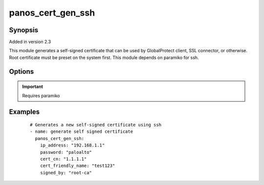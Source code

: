 .. _panos_cert_gen_ssh:

panos_cert_gen_ssh
``````````````````````````````

Synopsis
--------

Added in version 2.3

This module generates a self-signed certificate that can be used by GlobalProtect client, SSL connector, or
otherwise. Root certificate must be preset on the system first. This module depends on paramiko for ssh.


Options
-------

.. raw:: html

    <table border=1 cellpadding=4>
    <tr>
    <th class="head">parameter</th>
    <th class="head">required</th>
    <th class="head">default</th>
    <th class="head">choices</th>
    <th class="head">comments</th>
    </tr>
        <tr style="text-align:center">
    <td style="vertical-align:middle">password</td>
    <td style="vertical-align:middle">yes</td>
    <td style="vertical-align:middle"></td>
        <td style="vertical-align:middle;text-align:left"><ul style="margin:0;"></ul></td>
        <td style="vertical-align:middle;text-align:left">
      password to use for authentication (either key or password is required)<br></td>
    </tr>
        <tr style="text-align:center">
    <td style="vertical-align:middle">rsa_nbits</td>
    <td style="vertical-align:middle">no</td>
    <td style="vertical-align:middle">1024</td>
        <td style="vertical-align:middle;text-align:left"><ul style="margin:0;"></ul></td>
        <td style="vertical-align:middle;text-align:left">
      number of bits used by the RSA alg<br></td>
    </tr>
        <tr style="text-align:center">
    <td style="vertical-align:middle">cert_cn</td>
    <td style="vertical-align:middle">yes</td>
    <td style="vertical-align:middle"></td>
        <td style="vertical-align:middle;text-align:left"><ul style="margin:0;"></ul></td>
        <td style="vertical-align:middle;text-align:left">
      certificate cn<br></td>
    </tr>
        <tr style="text-align:center">
    <td style="vertical-align:middle">cert_friendly_name</td>
    <td style="vertical-align:middle">yes</td>
    <td style="vertical-align:middle"></td>
        <td style="vertical-align:middle;text-align:left"><ul style="margin:0;"></ul></td>
        <td style="vertical-align:middle;text-align:left">
      certificate name (not CN but just a friendly name)<br></td>
    </tr>
        <tr style="text-align:center">
    <td style="vertical-align:middle">key_filename</td>
    <td style="vertical-align:middle">yes</td>
    <td style="vertical-align:middle"></td>
        <td style="vertical-align:middle;text-align:left"><ul style="margin:0;"></ul></td>
        <td style="vertical-align:middle;text-align:left">
      filename of the SSH Key to use for authentication (either key or password is required)<br></td>
    </tr>
        <tr style="text-align:center">
    <td style="vertical-align:middle">ip_address</td>
    <td style="vertical-align:middle">yes</td>
    <td style="vertical-align:middle"></td>
        <td style="vertical-align:middle;text-align:left"><ul style="margin:0;"></ul></td>
        <td style="vertical-align:middle;text-align:left">
      IP address (or hostname) of PAN-OS device<br></td>
    </tr>
        <tr style="text-align:center">
    <td style="vertical-align:middle">signed_by</td>
    <td style="vertical-align:middle">yes</td>
    <td style="vertical-align:middle"></td>
        <td style="vertical-align:middle;text-align:left"><ul style="margin:0;"></ul></td>
        <td style="vertical-align:middle;text-align:left">
      undersigning authorithy which MUST be presents on the device already<br></td>
    </tr>
        </table><br>


.. important:: Requires paramiko


Examples
--------

 ::

    
    # Generates a new self-signed certificate using ssh
    - name: generate self signed certificate
      panos_cert_gen_ssh:
        ip_address: "192.168.1.1"
        password: "paloalto"
        cert_cn: "1.1.1.1"
        cert_friendly_name: "test123"
        signed_by: "root-ca"
